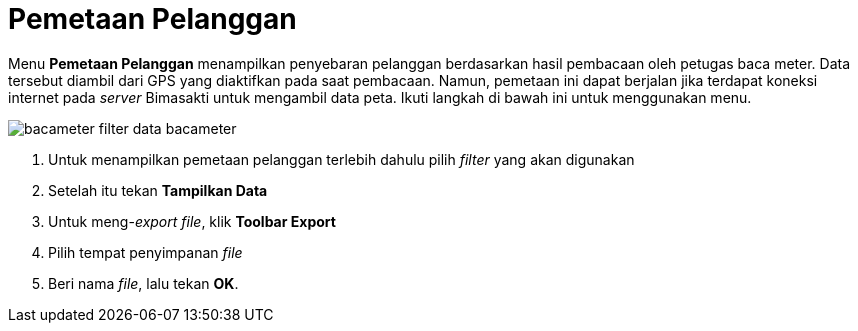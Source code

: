 = Pemetaan Pelanggan

Menu *Pemetaan Pelanggan* menampilkan penyebaran pelanggan berdasarkan hasil pembacaan oleh petugas baca meter. Data tersebut diambil dari GPS yang diaktifkan pada saat pembacaan. Namun, pemetaan ini dapat berjalan jika terdapat koneksi internet pada _server_ Bimasakti untuk mengambil data peta. Ikuti langkah di bawah ini untuk menggunakan menu.

image::../images-bacameter/bacameter-filter-data-bacameter.png[align="center"]

1. Untuk menampilkan pemetaan pelanggan terlebih dahulu pilih _filter_ yang akan digunakan
2. Setelah itu tekan *Tampilkan Data*
3. Untuk meng-_export file_, klik *Toolbar Export* 
4. Pilih tempat penyimpanan _file_
5. Beri nama _file_, lalu tekan *OK*.